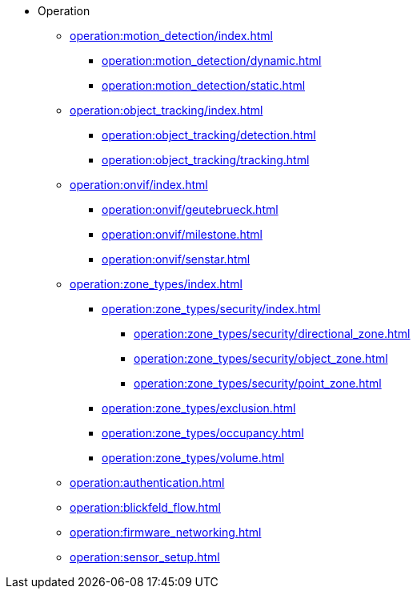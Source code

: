 * Operation
** xref:operation:motion_detection/index.adoc[]
*** xref:operation:motion_detection/dynamic.adoc[]
*** xref:operation:motion_detection/static.adoc[]
** xref:operation:object_tracking/index.adoc[]
*** xref:operation:object_tracking/detection.adoc[]
*** xref:operation:object_tracking/tracking.adoc[]
** xref:operation:onvif/index.adoc[]
*** xref:operation:onvif/geutebrueck.adoc[]
*** xref:operation:onvif/milestone.adoc[]
*** xref:operation:onvif/senstar.adoc[]
** xref:operation:zone_types/index.adoc[]
*** xref:operation:zone_types/security/index.adoc[]
**** xref:operation:zone_types/security/directional_zone.adoc[]
**** xref:operation:zone_types/security/object_zone.adoc[]
**** xref:operation:zone_types/security/point_zone.adoc[]
*** xref:operation:zone_types/exclusion.adoc[]
*** xref:operation:zone_types/occupancy.adoc[]
*** xref:operation:zone_types/volume.adoc[]
** xref:operation:authentication.adoc[]
** xref:operation:blickfeld_flow.adoc[]
** xref:operation:firmware_networking.adoc[]
** xref:operation:sensor_setup.adoc[]
